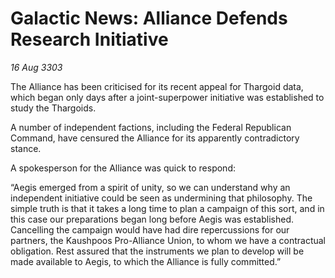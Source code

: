 * Galactic News: Alliance Defends Research Initiative

/16 Aug 3303/

The Alliance has been criticised for its recent appeal for Thargoid data, which began only days after a joint-superpower initiative was established to study the Thargoids. 

A number of independent factions, including the Federal Republican Command, have censured the Alliance for its apparently contradictory stance. 

A spokesperson for the Alliance was quick to respond: 

“Aegis emerged from a spirit of unity, so we can understand why an independent initiative could be seen as undermining that philosophy. The simple truth is that it takes a long time to plan a campaign of this sort, and in this case our preparations began long before Aegis was established. Cancelling the campaign would have had dire repercussions for our partners, the Kaushpoos Pro-Alliance Union, to whom we have a contractual obligation. Rest assured that the instruments we plan to develop will be made available to Aegis, to which the Alliance is fully committed.”